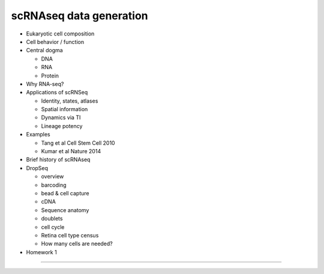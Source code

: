 scRNAseq data generation
------------------------

- Eukaryotic cell composition
- Cell behavior / function
- Central dogma

  + DNA
  + RNA
  + Protein

- Why RNA-seq?
- Applications of scRNSeq

  + Identity, states, atlases
  + Spatial information
  + Dynamics via TI
  + Lineage potency

- Examples

  + Tang et al Cell Stem Cell 2010
  + Kumar et al Nature 2014

- Brief history of scRNAseq
- DropSeq

  + overview
  + barcoding
  + bead & cell capture
  + cDNA
  + Sequence anatomy
  + doublets
  + cell cycle
  + Retina cell type census
  + How many cells are needed?

- Homework 1

----
